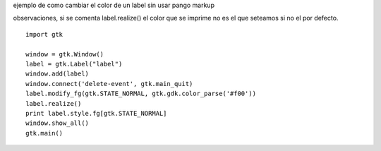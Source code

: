 .. title: Gtk Label Con Color


ejemplo de como cambiar el color de un label sin usar pango markup

observaciones, si se comenta label.realize() el color que se imprime no es el que seteamos si no el por defecto.

::

    import gtk

    window = gtk.Window()
    label = gtk.Label("label")
    window.add(label)
    window.connect('delete-event', gtk.main_quit)
    label.modify_fg(gtk.STATE_NORMAL, gtk.gdk.color_parse('#f00'))
    label.realize()
    print label.style.fg[gtk.STATE_NORMAL]
    window.show_all()
    gtk.main()

